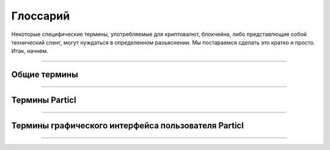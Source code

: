 .. meta::
   :description lang=ru: Обзор терминов Particl.
   :description lang=en: An overview of the terms of Particl.  


=========
Глоссарий
=========

Некоторые специфические термины, употребляемые для криптовалют, блокчейна, либо представлющие собой технический сленг, могут нуждаться 
в определенном разъяснении. Мы постараемся сделать это кратко и просто. Итак, начнем.

----

Общие термины
--------------

.. glossary:: :sorted:

   Distributed Ledger
      Распределенный реестр (также называемый общим реестром, или технологией распределенного реестра, или DLT) - это консенсус реплицированных, совместно используемых и синхронизированных цифровых данных, географически распределенных по многим сайтам, странам или учреждениям. В отличие от распределенной базы данных - здесь нет центрального администратора. `DLT в википедии: <https://360wiki.ru/wiki/Distributed_ledger>`_

   Blockchain
      Блокчейн - это определенная конкретная реализация :term:`распределенного реестра <Distributed Ledger>`. Иными словами, это постоянно растущий список записей, которые криптографически соединены между собой. `Блокчейн в википедии: <https://ru.wikipedia.org/wiki/%D0%91%D0%BB%D0%BE%D0%BA%D1%87%D0%B5%D0%B9%D0%BD>`_

   Sphinx
		Sphinx - это инструмент, который упрощает создание грамотной и красивой документации. Первоначально он был разработан для документации Python, однако дает отличные возможности для документирования программных проектов на различных языках.

   Decentralized Network
	        :term:`Децентрализованная <Decentralization>` сеть - это распределенная сеть, работающая автономно. Она не зависит от центрального сервера или базы данных. Каждый участник :term:`децентрализованной <Decentralization>` сети вносит свой вклад в ее жизнедеятельность. Любое общение, обмен данными либо торговля осуществляются напрямую между всеми пользователями сети, без участия какого-либо центрального органа, способствующего этим обменам данными. 

   Peer-to-Peer
		Соединение Peer-to-peer (P2P) означает что два пользователя могут обмениваться данными напрямую друг с другом и для этого не требуется помощь какого-либо посредника(такого как центральный сервер, база данных, хостинг, и т.п.). 

   Node
		Узел - это какое-либо индивидуальное устройство, такое как например комьпьютер, VPS или мобильный телефон, соединенное с :term:`децентрализованной <Decentralization>` сетью. Каждый узел способствует обслуживании, поддержке, защите и проверке целостности :term:`децентрализованной <Decentralization>` сети. Узел сам выполняет все эти задачи автоматически, практически без вмешательства людей, запускающих эти узлы. Большинство пользователей :term:`децентрализованной <Decentralization>` сети соединяются с ней через узел, либо  напрямую (т.е. с помощью собственного компьютера) или через узел 3й стороны(т.е. поставщика услуг). 

   Cryptocurrency
		Криптовалюты - это цифровые единицы валюты, которые могут быть переданы от человека к человеку напрямую, без необходимости использования третьей стороны(обработчика платежей) для осуществления транзакций. Это обеспечивает почти бесплатные, почти мгновенные валютные транзакции, которые не могут быть задержаны, заблокированы, отменены или отложены какой-либо из участвующих сторон.

   Tor
   	Сеть Tor - это бесплатная сеть с открытым исходным кодом, которая обеспечивает анонимное онлайн-соединение. Она защищает вашу цифровую конфиденциальность, анонимизируя ваш IP-адрес. Это достигается путем перенаправления вашего соединение через обширную глобальную сеть добровольцев. Потребность использования Tor - для защиты вашей личной конфиденциальности, а также вашей свободы и возможности конфиденциального общения. Когда эта опция включена при работе Particl - IP-адрес вашего узла становится полностью анонимным.

   Disintermediation
   	Дезинтермедиация - это удаление посредников из цепочки поставок в экономике, или исключение посредников из сдели либо из серии сделок. Например, компании теперь могут иметь дело с клиентами напрямую через интернет вместо использоваия традиционных каналов распространения, в которых обычно использовались услуги посредников какого-либо типа(такие, как например - дистрибьютор, оптовый торговец, брокер или агент).
   	`Дезинтермедиация в википедии <https://ru.wikipedia.org/wiki/%D0%94%D0%B5%D0%B7%D0%B8%D0%BD%D1%82%D0%B5%D1%80%D0%BC%D0%B5%D0%B4%D0%B8%D0%B0%D1%86%D0%B8%D1%8F>`_

   Decentralization
        Децентрализация - это процесс перераспределения или делегирования управления деятельностью организации,в частности функций планирования и принятия решений, от центрального местоположения или управляющего органа.
   	`Децентрализация в википедии <https://ru.wikipedia.org/wiki/%D0%94%D0%B5%D1%86%D0%B5%D0%BD%D1%82%D1%80%D0%B0%D0%BB%D0%B8%D0%B7%D0%B0%D1%86%D0%B8%D1%8F>`_


----

Термины Particl
---------------

.. glossary:: :sorted:

   Particl
		Particl является брендом :term:`децентрализованной <Decentralization>` сети, построенной с использованием технологий blockchain и P2P. Далее, в зависимости от контекста, слово "Particl" широко применяется для описани различных компонентов :term:`децентрализованной <Decentralization>` сети, включая и криптовалюту, и :term:`децентрализованную <Decentralization>` торговую площадку, и многие другие. Однако, основными компонентами являются следующие:

   Particl Project
		Проект Particl - этот термин включает все объединенные усилия, людей и вклад сообщества  в развитие, обслуживание, продвижение и внедрение :term:`децентрализованной <Decentralization>` сети Particl. Он часто упоминается как просто "Particl" , в зависимости от контекста.

   Particl Network
		Сеть Particl состоит из двух технологий: 

		1. Блокчейн Particl -это :term:`децентрализованный <Decentralization>` и неизменный реестр, основанный на технологии биткоин, но тщательно усовершенствованный разработчиками Particl с использованием передовой технологии конфиденциальности. Блокчейн Particl хранит и подтверждает платежи, совершая передачу стоимости в: term: `децентрализованным <Decentralization>` способом, без необходимости в какой-либо банковской системе. 

		2. Во-вторых, уровень данных под названием Particl SecureMessaging (протокол SMSG) используется в качестве децентрализованной  сети хранения(DSN) для передачи данных между узлами с сохранением конфиденциальности. Particl SecureMessaging обеспечивает конфиденциальную защищенную среду для электронной коммерции на торговой площадке Particl и для общения между пользователями без раздувания блокчейна и без  сохранения постоянных записей.

   Particl Blockchain
		Блокчейн Particl - это децентрализованный, неизменяемый и защищенный от цензуры реестр. Он основан на технологии биткоин и был тщательно усовершенствован командой Particl для обеспечения более надежного уровня конфиденциальности с помощью ведущих в отрасли технологий. Блокчейн Particl обрабатывает и проверяет платежи между двумя пользователями, не требуя участия какой-либо третьей стороны, например банка или платежной системы.

   SecureMessaging (SMSG)
		SecureMessaging (SMSG протокол) - это :term:`децентрализованная <Decentralization>` сеть хранения (DSN) для передачи данных между узлами с сохранением конфиденциальности. Она обеспечивает конфиденциальную и безопасную среду для электронной коммерции на торговой площадке Particl и для общения между пользователями. SMSG движет Particl Marketplace, не перегружая блокчейн избыточными данными и не оставляя никаких постоянных записей.

   Particl Core
		Particl Core is the software providing a direct connection to the Particl :term:`decentralized <Decentralization>` network. It provides users with all the functions and features of the Particl blockchain. It also acts as a gateway to allow applications to interact directly with the blockchain. Because it runs silently in the background of your computer, Particl Core may often be referred to as a daemon or "particld".

		Users can easily interact with Particl Core by either using its CLI client (commands on a terminal) or its graphical counterpart Particl-Qt.

   Particl Marketplace
		Particl Marketplace - это :term:`децентрализованная <Decentralization>` торговая площадка, которая дает возможность двум пользователям продавать(или покупать) что-либо друг другу без посредничества какой-либо 3й стороны(такой как, например банк,или платежный агрегатор, или централизованное приложение для покупок-продаж, и т.п.). Это флагманское приложение Particl, обеспечивающее намного больше конфиденциальности, безопасности и свободы, чем обычные торговые площадки. И кроме этого, по причине своей децентрализованности, - она не берет никаких комиссий с продаж или каких-либо похожих оплат за свои услуги. Сейчас она включена в приложение Particl Desktop .

   Open Market Protocol (OMP)
		The Open Market Protocol (OMP) is the back-end protocol that makes the Particl Marketplace possible. It is the framework that defines how marketplace transactions, orders, listings, and other key e-commerce functionalities are processed by the SMSG network and the Particl Blockchain. It is the "glue" that sticks everything together. If Particl Desktop is what people use to access the marketplace (the front end), the OMP is what makes it possible in the background (the back-end). To learn more about the OMP Library, head over to the `Open Market Protocol Wiki page <https://particl.wiki/learn/marketplace/open-market-protocol/>`_.

   Particl Desktop
		Particl Desktop is the primary client of the Particl Project and is a user-friendly interface into the Particl network. It is the main point of access into the Particl ecosystem and lets users complete all basic activities one would expect to do on Particl. This includes making cryptocurrency transactions, using the Particl Marketplace, sending messages to other users, and so on. 

   Particl SDK
		The Particl Software Development Kit (SDK) is a set of tools and documentation that enables independent developers to contribute to the Particl Ecosystem (any of its software, product, or service). Its purpose is to speed up the onboarding process of independent developers and streamline all the tools and knowledge they need to acquire to get started.

   Open Market
   		The Open Market is the main market on Particl Marketplace. It is enabled by default and is the only market you have access to when launching Particl Desktop for the first time. The Open Market is a general-purpose market where anyone can buy or sell anything with no particular theme.

   Particl Ecosystem
		It describes the whole of any value or participant within the Particl Project economic cycle. Thus, anything or anybody contributing or utilizing Particl’s economic model (Particl Coin) or any other Particl Application is a part of it. 

   Particl Bots
	 	Describes a standardized snap-in functionality within the Particl Desktop client software to enable 3rd parties to offer their services in exchange for PART and automating tasks within Particl Desktop client.

	 	As these services are not decentralized, they are not activated by default and need to be manually enabled by the user. Particl Bots can have various purposes, most of the time related to a service, such as providing cryptocurrency exchange capabilities, providing data (i.e., cryptocurrency prices), payment integrations, etc. 

   Community Market
      Community Markets are private by default, and only those knowing about its access keys can join them. The community market creator and owner can decide if publishing items on this market is limited to a group (storefront) or granted to anybody with access rights. Additionally, a market owner has the right to promote their community markets within the :term:`Market Browser` for a limited time in exchange for a small fee.

   PPoS	
   	Particl uses the Particl Proof-of-Stake (:term:`PPoS`) consensus mechanism, which pays back interest in dividend-like payments to stakers in exchange for securing the network. :term:`PPoS` offers many secure staking options that let you easily and quickly earn rewards without any of the security or financial risks typically associated with staking.

		:term:`PPoS` is also the protocol used to vote on proposals in Particl's :term:`decentralized <Decentralization>` governance model.

----

Термины графического интерфейса пользователя Particl
----------------------------------------------------

.. glossary:: :sorted:

   Market Browser
		Обозреватель рынков - это инструмент для просмотра и присоединения к различным рыночным сообществам, которые имеются в приложении Particl Marketplace. Прочтите раздел :ref:`обзор рынков <Browse the Markets>` для лучшего понимания как этим пользоваться.

----
